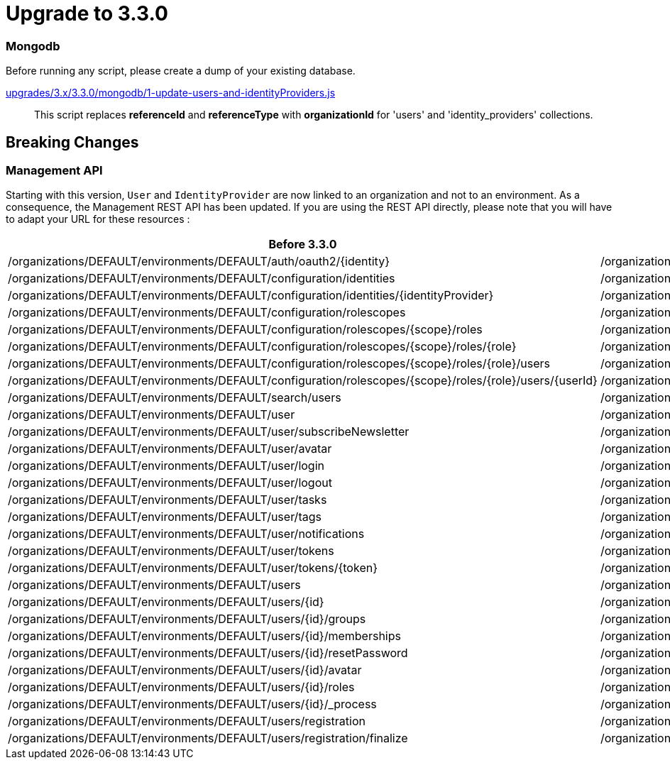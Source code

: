 = Upgrade to 3.3.0

=== Mongodb

Before running any script, please create a dump of your existing database.

https://raw.githubusercontent.com/gravitee-io/release/master/upgrades/3.x/3.3.0/mongodb/1-update-users-and-identityProviders.js[upgrades/3.x/3.3.0/mongodb/1-update-users-and-identityProviders.js]::
This script replaces *referenceId* and *referenceType* with *organizationId* for 'users' and 'identity_providers' collections.

== Breaking Changes

=== Management API
Starting with this version, `User` and `IdentityProvider` are now linked to an organization and not to an environment.
As a consequence, the Management REST API has been updated.
If you are using the REST API directly, please note that you will have to adapt your URL for these resources :

[options="header"]
|=============
|Before 3.3.0                                                                                                |Since 3.3.0
|/organizations/DEFAULT/environments/DEFAULT/auth/oauth2/{identity}                                          |/organizations/DEFAULT/auth/oauth2/{identity}                                     
|/organizations/DEFAULT/environments/DEFAULT/configuration/identities                                        |/organizations/DEFAULT/configuration/identities                                   
|/organizations/DEFAULT/environments/DEFAULT/configuration/identities/{identityProvider}                     |/organizations/DEFAULT/configuration/identities/{identityProvider}                
|/organizations/DEFAULT/environments/DEFAULT/configuration/rolescopes                                        |/organizations/DEFAULT/configuration/rolescopes                                   
|/organizations/DEFAULT/environments/DEFAULT/configuration/rolescopes/{scope}/roles                          |/organizations/DEFAULT/configuration/rolescopes/{scope}/roles                     
|/organizations/DEFAULT/environments/DEFAULT/configuration/rolescopes/{scope}/roles/{role}                   |/organizations/DEFAULT/configuration/rolescopes/{scope}/roles/{role}              
|/organizations/DEFAULT/environments/DEFAULT/configuration/rolescopes/{scope}/roles/{role}/users             |/organizations/DEFAULT/configuration/rolescopes/{scope}/roles/{role}/users        
|/organizations/DEFAULT/environments/DEFAULT/configuration/rolescopes/{scope}/roles/{role}/users/{userId}    |/organizations/DEFAULT/configuration/rolescopes/{scope}/roles/{role}/users/{userId
|/organizations/DEFAULT/environments/DEFAULT/search/users                                                    |/organizations/DEFAULT/search/users                                               
|/organizations/DEFAULT/environments/DEFAULT/user                                                            |/organizations/DEFAULT/user                                                       
|/organizations/DEFAULT/environments/DEFAULT/user/subscribeNewsletter                                        |/organizations/DEFAULT/user/subscribeNewsletter                                   
|/organizations/DEFAULT/environments/DEFAULT/user/avatar                                                     |/organizations/DEFAULT/user/avatar                                                
|/organizations/DEFAULT/environments/DEFAULT/user/login                                                      |/organizations/DEFAULT/user/login                                                 
|/organizations/DEFAULT/environments/DEFAULT/user/logout                                                     |/organizations/DEFAULT/user/logout                                                
|/organizations/DEFAULT/environments/DEFAULT/user/tasks                                                      |/organizations/DEFAULT/user/tasks                                                 
|/organizations/DEFAULT/environments/DEFAULT/user/tags                                                       |/organizations/DEFAULT/user/tags                                                  
|/organizations/DEFAULT/environments/DEFAULT/user/notifications                                              |/organizations/DEFAULT/user/notifications                                         
|/organizations/DEFAULT/environments/DEFAULT/user/tokens                                                     |/organizations/DEFAULT/user/tokens                                                
|/organizations/DEFAULT/environments/DEFAULT/user/tokens/{token}                                             |/organizations/DEFAULT/user/tokens/{token}                                        
|/organizations/DEFAULT/environments/DEFAULT/users                                                           |/organizations/DEFAULT/users                                                      
|/organizations/DEFAULT/environments/DEFAULT/users/{id}                                                      |/organizations/DEFAULT/users/{id}                                                 
|/organizations/DEFAULT/environments/DEFAULT/users/{id}/groups                                               |/organizations/DEFAULT/users/{id}/groups                                          
|/organizations/DEFAULT/environments/DEFAULT/users/{id}/memberships                                          |/organizations/DEFAULT/users/{id}/memberships                                     
|/organizations/DEFAULT/environments/DEFAULT/users/{id}/resetPassword                                        |/organizations/DEFAULT/users/{id}/resetPassword                                   
|/organizations/DEFAULT/environments/DEFAULT/users/{id}/avatar                                               |/organizations/DEFAULT/users/{id}/avatar                                          
|/organizations/DEFAULT/environments/DEFAULT/users/{id}/roles                                                |/organizations/DEFAULT/users/{id}/roles                                           
|/organizations/DEFAULT/environments/DEFAULT/users/{id}/_process                                             |/organizations/DEFAULT/users/{id}/_process                                        
|/organizations/DEFAULT/environments/DEFAULT/users/registration                                              |/organizations/DEFAULT/users/registration                                         
|/organizations/DEFAULT/environments/DEFAULT/users/registration/finalize                                     |/organizations/DEFAULT/users/registration/finalize                                
|=============

